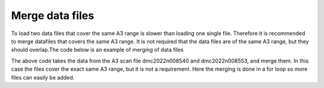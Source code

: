 Merge data files
^^^^^^^^^^^^^^^^
To load two data files that cover the same A3 range is slower than loading one single file. Therefore it is recommended to merge datafiles that covers the same A3 range. It is not required that the data files are of the same A3 range, but they should overlap.The code below is an example of merging of data files 

.. code-block:: python
   :linenos:

   from DMCpy import _tools
   import os
   
   # file numbers that should be merged
   mergeNumbers = ['8540,8553']
   saveFileList = ['merged_file.hdf']
   year = 2022
   
   folder = 'data/SC'
   path = os.path.join(os.getcwd(),folder)
   
   for numbers,saveFileName in zip(mergeNumbers,saveFileList):
      print(numbers)
      dataFilesList = _tools.fileListGenerator(numbers,path,year=year)
      print(dataFilesList)
      _tools.merge(dataFilesList, os.path.join(path,saveFileName)) 
   

The above code takes the data from the A3 scan file dmc2022n008540 and dmc2022n008553, and merge them. In this case the files cover the exact same A3 range, but it is not a requirement. Here the merging is done in a for loop so more files can easily be added. 